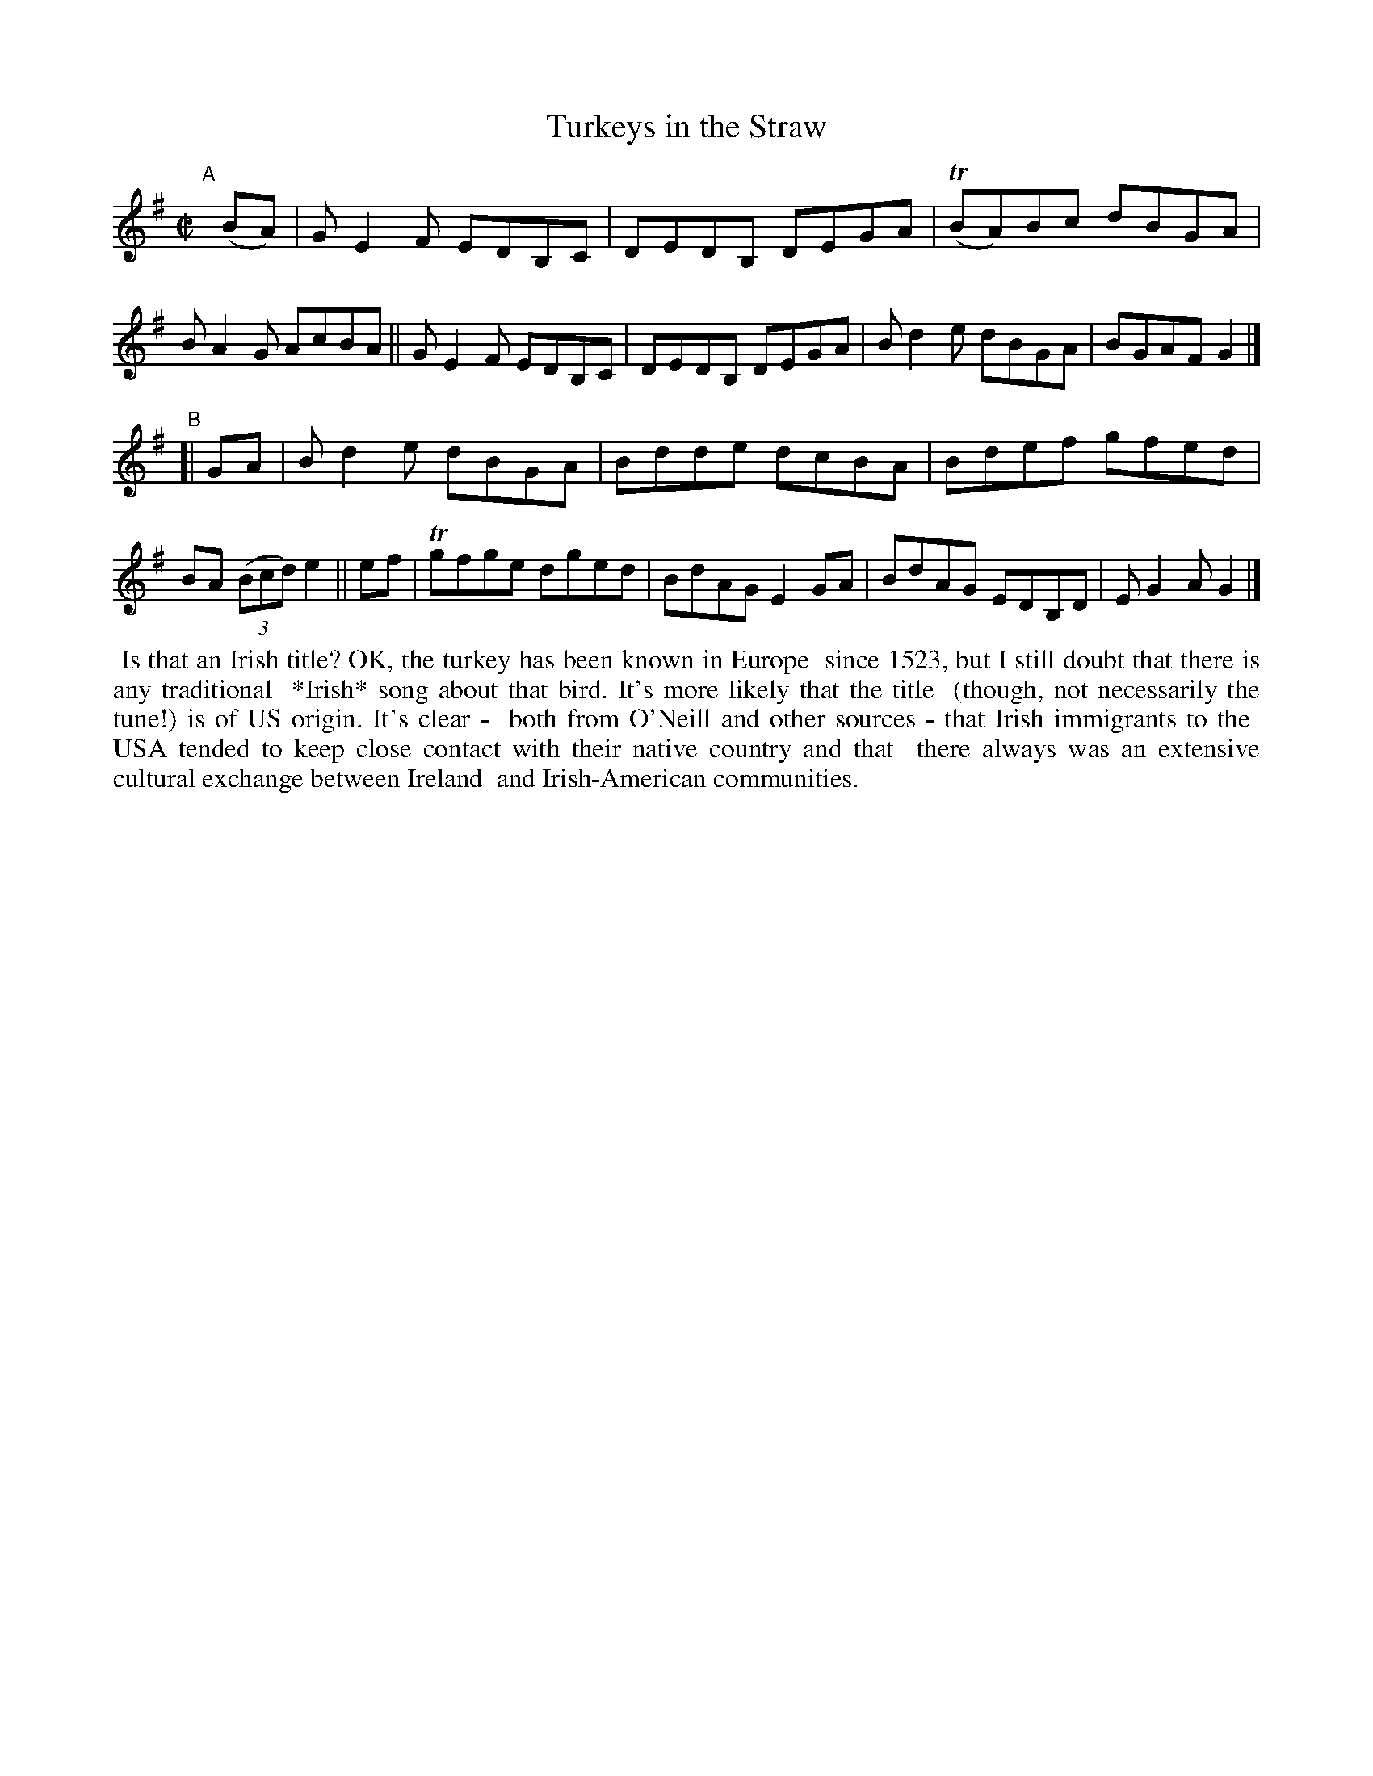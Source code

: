 X: 739
T: Turkeys in the Straw
R: reel
%S: s:2 b:16(8+8)
B: Francis O'Neill: "The Dance Music of Ireland" (1907) #739
Z: Frank Nordberg - http://www.musicaviva.com
F: http://www.musicaviva.com/abc/tunes/ireland/oneill-1001/0739/oneill-1001-0739-1.abc
%m: Tn = (3n/o/n/
M: C|
L: 1/8
K: G
"^A"[|] (BA) \
|  GE2F EDB,C | DEDB, DEGA | (TBA)Bc dBGA | BA2G AcBA \
|| GE2F EDB,C | DEDB, DEGA | Bd2e dBGA | BGAF G2 |]
"^B"\
[| GA \
|  Bd2e dBGA | Bdde dcBA | Bdef gfed | BA (3(Bcd) e2 || ef \
| Tgfge dged | BdAG E2GA | BdAG EDB,D | EG2A G2 |]
%%begintext align
%% Is that an Irish title? OK, the turkey has been known in Europe
%% since 1523, but I still doubt that there is any traditional
%% *Irish* song about that bird. It's more likely that the title
%% (though, not necessarily the tune!) is of US origin. It's clear -
%% both from O'Neill and other sources - that Irish immigrants to the
%% USA tended to keep close contact with their native country and that
%% there always was an extensive cultural exchange between Ireland
%% and Irish-American communities.
%%endtext
